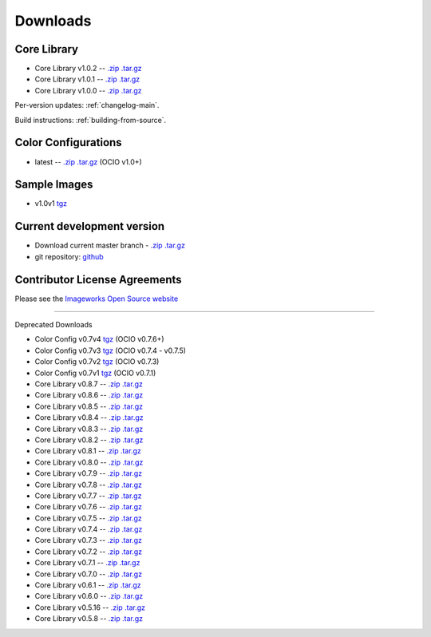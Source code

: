 .. _downloads:

Downloads
=========


Core Library
************
* Core Library v1.0.2 -- `.zip <http://github.com/imageworks/OpenColorIO/zipball/v1.0.2>`__ `.tar.gz <http://github.com/imageworks/OpenColorIO/tarball/v1.0.2>`__
* Core Library v1.0.1 -- `.zip <http://github.com/imageworks/OpenColorIO/zipball/v1.0.1>`__ `.tar.gz <http://github.com/imageworks/OpenColorIO/tarball/v1.0.1>`__
* Core Library v1.0.0 -- `.zip <http://github.com/imageworks/OpenColorIO/zipball/v1.0.0>`__ `.tar.gz <http://github.com/imageworks/OpenColorIO/tarball/v1.0.0>`__

Per-version updates: :ref:`changelog-main`.

Build instructions: :ref:`building-from-source`.


.. _download-color-configurations:

Color Configurations
********************

* latest -- `.zip <http://github.com/imageworks/OpenColorIO-Configs/zipball/master>`__ `.tar.gz <http://github.com/imageworks/OpenColorIO-Configs/tarball/master>`__ (OCIO v1.0+)

Sample Images
*************

* v1.0v1 `tgz <http://code.google.com/p/opencolorio/downloads/detail?name=ocio-images.1.0v1.tgz>`__

Current development version
***************************

* Download current master branch - `.zip <http://github.com/imageworks/OpenColorIO/zipball/master>`__ `.tar.gz <http://github.com/imageworks/OpenColorIO/tarball/master>`__
* git repository: `github <http://github.com/imageworks/OpenColorIO>`__

Contributor License Agreements
******************************
Please see the `Imageworks Open Source website <http://opensource.imageworks.com/cla/>`__


----------

Deprecated Downloads


* Color Config v0.7v4 `tgz <http://code.google.com/p/opencolorio/downloads/detail?name=ocio-configs.0.7v4.tgz>`__ (OCIO v0.7.6+)
* Color Config v0.7v3 `tgz <http://code.google.com/p/opencolorio/downloads/detail?name=ocio-configs.0.7v3.tgz>`__ (OCIO v0.7.4 - v0.7.5)
* Color Config v0.7v2 `tgz <http://code.google.com/p/opencolorio/downloads/detail?name=ocio-configs.0.7v2.tgz>`__ (OCIO v0.7.3)
* Color Config v0.7v1 `tgz <http://code.google.com/p/opencolorio/downloads/detail?name=ocio-configs.0.7.1.tgz>`__ (OCIO v0.7.1)

* Core Library v0.8.7 -- `.zip <http://github.com/imageworks/OpenColorIO/zipball/v0.8.7>`__ `.tar.gz <http://github.com/imageworks/OpenColorIO/tarball/v0.8.7>`__
* Core Library v0.8.6 -- `.zip <http://github.com/imageworks/OpenColorIO/zipball/v0.8.6>`__ `.tar.gz <http://github.com/imageworks/OpenColorIO/tarball/v0.8.6>`__
* Core Library v0.8.5 -- `.zip <http://github.com/imageworks/OpenColorIO/zipball/v0.8.5>`__ `.tar.gz <http://github.com/imageworks/OpenColorIO/tarball/v0.8.5>`__
* Core Library v0.8.4 -- `.zip <http://github.com/imageworks/OpenColorIO/zipball/v0.8.4>`__ `.tar.gz <http://github.com/imageworks/OpenColorIO/tarball/v0.8.4>`__
* Core Library v0.8.3 -- `.zip <http://github.com/imageworks/OpenColorIO/zipball/v0.8.3>`__ `.tar.gz <http://github.com/imageworks/OpenColorIO/tarball/v0.8.3>`__
* Core Library v0.8.2 -- `.zip <http://github.com/imageworks/OpenColorIO/zipball/v0.8.2>`__ `.tar.gz <http://github.com/imageworks/OpenColorIO/tarball/v0.8.2>`__
* Core Library v0.8.1 -- `.zip <http://github.com/imageworks/OpenColorIO/zipball/v0.8.1>`__ `.tar.gz <http://github.com/imageworks/OpenColorIO/tarball/v0.8.1>`__
* Core Library v0.8.0 -- `.zip <http://github.com/imageworks/OpenColorIO/zipball/v0.8.0>`__ `.tar.gz <http://github.com/imageworks/OpenColorIO/tarball/v0.8.0>`__

* Core Library v0.7.9 -- `.zip <http://github.com/imageworks/OpenColorIO/zipball/v0.7.9>`__ `.tar.gz <http://github.com/imageworks/OpenColorIO/tarball/v0.7.9>`__
* Core Library v0.7.8 -- `.zip <http://github.com/imageworks/OpenColorIO/zipball/v0.7.8>`__ `.tar.gz <http://github.com/imageworks/OpenColorIO/tarball/v0.7.8>`__
* Core Library v0.7.7 -- `.zip <http://github.com/imageworks/OpenColorIO/zipball/v0.7.7>`__ `.tar.gz <http://github.com/imageworks/OpenColorIO/tarball/v0.7.7>`__
* Core Library v0.7.6 -- `.zip <http://github.com/imageworks/OpenColorIO/zipball/v0.7.6>`__ `.tar.gz <http://github.com/imageworks/OpenColorIO/tarball/v0.7.6>`__
* Core Library v0.7.5 -- `.zip <http://github.com/imageworks/OpenColorIO/zipball/v0.7.5>`__ `.tar.gz <http://github.com/imageworks/OpenColorIO/tarball/v0.7.5>`__
* Core Library v0.7.4 -- `.zip <http://github.com/imageworks/OpenColorIO/zipball/v0.7.4>`__ `.tar.gz <http://github.com/imageworks/OpenColorIO/tarball/v0.7.4>`__
* Core Library v0.7.3 -- `.zip <http://github.com/imageworks/OpenColorIO/zipball/v0.7.3>`__ `.tar.gz <http://github.com/imageworks/OpenColorIO/tarball/v0.7.3>`__
* Core Library v0.7.2 -- `.zip <http://github.com/imageworks/OpenColorIO/zipball/v0.7.2>`__ `.tar.gz <http://github.com/imageworks/OpenColorIO/tarball/v0.7.2>`__
* Core Library v0.7.1 -- `.zip <http://github.com/imageworks/OpenColorIO/zipball/v0.7.1>`__ `.tar.gz <http://github.com/imageworks/OpenColorIO/tarball/v0.7.1>`__
* Core Library v0.7.0 -- `.zip <http://github.com/imageworks/OpenColorIO/zipball/v0.7.0>`__ `.tar.gz <http://github.com/imageworks/OpenColorIO/tarball/v0.7.0>`__

* Core Library v0.6.1 -- `.zip <http://github.com/imageworks/OpenColorIO/zipball/v0.6.1>`__ `.tar.gz <http://github.com/imageworks/OpenColorIO/tarball/v0.6.1>`__
* Core Library v0.6.0 -- `.zip <http://github.com/imageworks/OpenColorIO/zipball/v0.6.0>`__ `.tar.gz <http://github.com/imageworks/OpenColorIO/tarball/v0.6.0>`__

* Core Library v0.5.16 -- `.zip <http://github.com/imageworks/OpenColorIO/zipball/v0.5.16>`__ `.tar.gz <http://github.com/imageworks/OpenColorIO/tarball/v0.5.16>`__
* Core Library v0.5.8 -- `.zip <http://github.com/imageworks/OpenColorIO/zipball/v0.5.8>`__ `.tar.gz <http://github.com/imageworks/OpenColorIO/tarball/v0.5.8>`__

